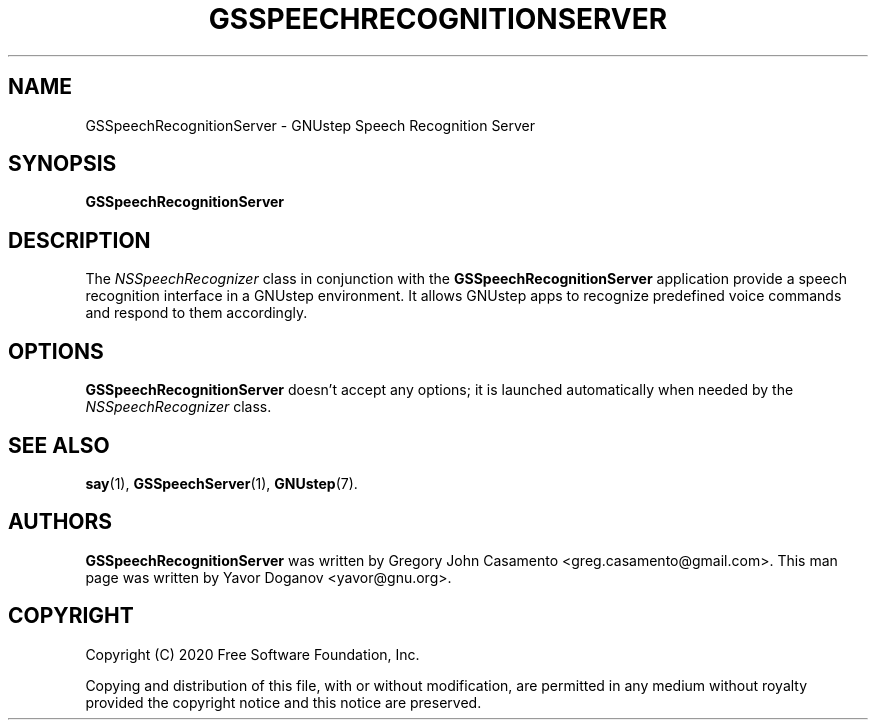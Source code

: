 .TH GSSPEECHRECOGNITIONSERVER 1 "April 2020" GNUstep "GNUstep Manual"
.SH NAME
GSSpeechRecognitionServer \- GNUstep Speech Recognition Server
.SH SYNOPSIS
.B GSSpeechRecognitionServer
.SH DESCRIPTION
The
.IR NSSpeechRecognizer
class in conjunction with the
.B GSSpeechRecognitionServer
application provide a speech recognition interface in a GNUstep
environment.  It allows GNUstep apps to recognize predefined voice
commands and respond to them accordingly.
.SH OPTIONS
.B GSSpeechRecognitionServer
doesn't accept any options; it is launched automatically when needed
by the
.IR NSSpeechRecognizer
class.
.SH SEE ALSO
.BR say (1),
.BR GSSpeechServer (1),
.BR GNUstep (7).
.SH AUTHORS
.B GSSpeechRecognitionServer
was written by Gregory John Casamento <greg.casamento@gmail.com>.
This man page was written by Yavor Doganov <yavor@gnu.org>.
.SH COPYRIGHT
Copyright (C) 2020 Free Software Foundation, Inc.
.PP
Copying and distribution of this file, with or without modification,
are permitted in any medium without royalty provided the copyright
notice and this notice are preserved.


